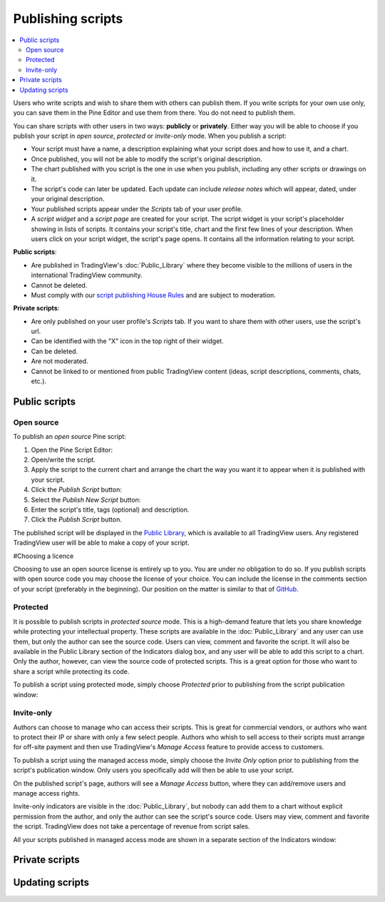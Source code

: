Publishing scripts
==================

.. contents:: :local:
    :depth: 2

Users who write scripts and wish to share them with others can publish them. If you write scripts for your own use only, you can save them in the Pine Editor and use them from there. You do not need to publish them.

You can share scripts with other users in two ways: **publicly** or **privately**. Either way you will be able to choose if you publish your script in *open source*, *protected* or *invite-only* mode. When you publish a script:

- Your script must have a name, a description explaining what your script does and how to use it, and a chart.
- Once published, you will not be able to modify the script's original description.
- The chart published with you script is the one in use when you publish, including any other scripts or drawings on it.
- The script's code can later be updated. Each update can include *release notes* which will appear, dated, under your original description.
- Your published scripts appear under the *Scripts* tab of your user profile.
- A *script widget* and a *script page* are created for your script. The script widget is your script's placeholder showing in lists of scripts. It contains your script's title, chart and the first few lines of your description. When users click on your script widget, the script's page opens. It contains all the information relating to your script. 

**Public scripts**:

- Are published in TradingView's :doc:`Public_Library` where they become visible to the millions of users in the international TradingView community.
- Cannot be deleted.
- Must comply with our `script publishing House Rules <https://www.tradingview.com/house-rules/#scripts>`__ and are subject to moderation.

**Private scripts**:

- Are only published on your user profile's *Scripts* tab. If you want to share them with other users, use the script's url.
- Can be identified with the "X" icon in the top right of their widget.
- Can be deleted.
- Are not moderated.
- Cannot be linked to or mentioned from public TradingView content (ideas, script descriptions, comments, chats, etc.).

Public scripts
--------------

Open source
^^^^^^^^^^^
To publish an *open source* Pine script:

#. Open the Pine Script Editor: |Publishing_scripts_Editor_button|
#. Open/write the script.
#. Apply the script to the current chart and arrange the chart the way you want it to appear when it is published with your script.
#. Click the *Publish Script* button: |Publish_script_button|
#. Select the *Publish New Script* button: |Publish_script_new|
#. Enter the script's title, tags (optional) and description.
#. Click the *Publish Script* button.

The published script will be displayed in the `Public Library <https://www.tradingview.com/script/>`__,
which is available to all TradingView users. Any registered TradingView user will be able to make a copy of
your script.

#Choosing a licence

Choosing to use an open source license is entirely up to you. You are under no
obligation to do so. If you publish scripts with open source code you
may choose the license of your choice. You can include the license in
the comments section of your script (preferably in the beginning). Our
position on the matter is similar to that of
`GitHub <https://help.github.com/articles/licensing-a-repository/>`__.


Protected
^^^^^^^^^

It is possible to publish scripts in *protected source* mode. This is a
high-demand feature that lets you share knowledge while protecting your
intellectual property. These scripts are available
in the :doc:`Public_Library` and any user can use them, but only the
author can see the source code. Users can view, comment and favorite
the script. It will also be available in the Public Library section of the
Indicators dialog box, and any user will be able to add this script to a chart. Only the
author, however, can view the source code of protected scripts. This is a great
option for those who want to share a script while protecting its code.

To publish a script using protected mode, simply choose *Protected* prior to
publishing from the script publication window:

|Protected_script_new|

Invite-only
^^^^^^^^^^^

Authors can choose to manage who can access their scripts. This is great for
commercial vendors, or authors who want to protect their IP or share
with only a few select people. Authors who whish to sell access to their scripts
must arrange for off-site payment and then use TradingView's *Manage Access* feature to
provide access to customers.

To publish a script using the managed access mode, simply choose the *Invite Only* option prior to publishing
from the script's publication window.
Only users you specifically add will then be able to use your script.

|Invite_only_script_new|

On the published script's page, authors will see a *Manage Access* button, where they can add/remove
users and manage access rights.

|Manage_access_button|

Invite-only indicators are visible in the :doc:`Public_Library`,
but nobody can add them to a chart without
explicit permission from the author, and only the author can see the script's
source code. Users may view, comment and favorite the script.
TradingView does not take a percentage of revenue from script sales.

All your scripts published in managed access mode are shown in a
separate section of the Indicators window:

|Invite_only_tab|

Private scripts
---------------


Updating scripts
----------------
.. |Publishing_scripts_Editor_button| image:: images/Publishing_scripts_Editor_button.png
.. |Pine_editor| image:: images/Pine_editor.png
.. |Publish_script_button| image:: images/Publish_script_button.png
.. |Publish_script_new| image:: images/Publish_script_new.png
.. |Protected_script_new| image:: images/Protected_script_new.png
.. |Invite_only_script_new| image:: images/Invite_only_script_new.png
.. |Manage_access_button| image:: images/Manage_access_button.png
.. |Invite_only_tab| image:: images/Invite_only_tab.png

